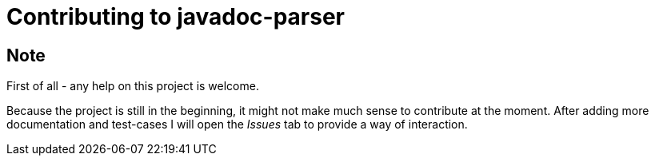 = Contributing to javadoc-parser

== Note
First of all - any help on this project is welcome.

Because the project is still in the beginning, it might not make much sense to contribute at the moment.
After adding more documentation and test-cases I will open the _Issues_ tab to provide a way of interaction.
